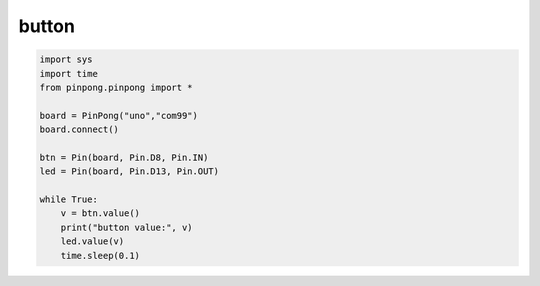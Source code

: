 button
===========================================

.. code-block:: python


    import sys
    import time
    from pinpong.pinpong import *

    board = PinPong("uno","com99")
    board.connect()

    btn = Pin(board, Pin.D8, Pin.IN)
    led = Pin(board, Pin.D13, Pin.OUT)

    while True:
        v = btn.value()
        print("button value:", v)
        led.value(v)
        time.sleep(0.1)
